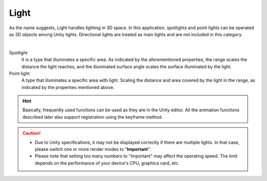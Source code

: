 .. index:: Light
.. index:: spotlight
.. index:: point lights

#####################################
Light
#####################################


As the name suggests, Light handles lighting in 3D space. In this application, spotlights and point lights can be operated as 3D objects among Unity lights. Directional lights are treated as main lights and are not included in this category.



.. image:: ../img/operation_light_1.png
    :align: center

|

Spotlight
    It is a type that illuminates a specific area. As indicated by the aforementioned properties, the range scales the distance the light reaches, and the illuminated surface angle scales the surface illuminated by the light.

Point light
    A type that illuminates a specific area with light. Scaling the distance and area covered by the light in the range, as indicated by the properties mentioned above.

.. hint::
    Basically, frequently used functions can be used as they are in the Unity editor. All the animation functions described later also support registration using the keyframe method.


.. caution::
    * Due to Unity specifications, it may not be displayed correctly if there are multiple lights. In that case, please switch one or more render modes to "**Important**".

    * Please note that setting too many numbers to "Important" may affect the operating speed. The limit depends on the performance of your device's CPU, graphics card, etc.